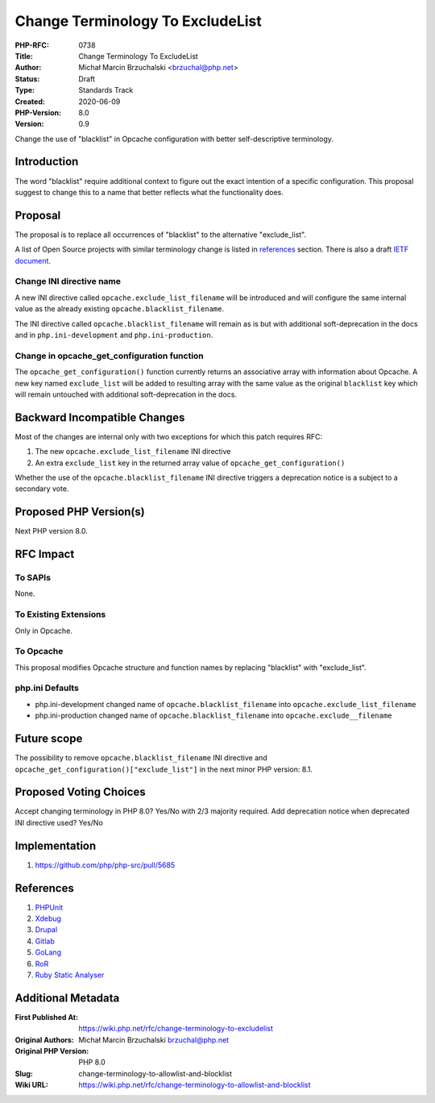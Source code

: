 Change Terminology To ExcludeList
=================================

:PHP-RFC: 0738
:Title: Change Terminology To ExcludeList
:Author: Michał Marcin Brzuchalski <brzuchal@php.net>
:Status: Draft
:Type: Standards Track
:Created: 2020-06-09
:PHP-Version: 8.0
:Version: 0.9

Change the use of "blacklist" in Opcache configuration with better
self-descriptive terminology.

Introduction
------------

The word "blacklist" require additional context to figure out the exact
intention of a specific configuration. This proposal suggest to change
this to a name that better reflects what the functionality does.

Proposal
--------

The proposal is to replace all occurrences of "blacklist" to the
alternative "exclude_list".

A list of Open Source projects with similar terminology change is listed
in
`references <https://wiki.php.net/rfc/change-terminology-to-allowlist-and-blocklist#references>`__
section. There is also a draft `IETF
document <https://tools.ietf.org/id/draft-knodel-terminology-00.html>`__.

Change INI directive name
~~~~~~~~~~~~~~~~~~~~~~~~~

A new INI directive called ``opcache.exclude_list_filename`` will be
introduced and will configure the same internal value as the already
existing ``opcache.blacklist_filename``.

The INI directive called ``opcache.blacklist_filename`` will remain as
is but with additional soft-deprecation in the docs and in
``php.ini-development`` and ``php.ini-production``.

Change in opcache_get_configuration function
~~~~~~~~~~~~~~~~~~~~~~~~~~~~~~~~~~~~~~~~~~~~

The ``opcache_get_configuration()`` function currently returns an
associative array with information about Opcache. A new key named
``exclude_list`` will be added to resulting array with the same value as
the original ``blacklist`` key which will remain untouched with
additional soft-deprecation in the docs.

Backward Incompatible Changes
-----------------------------

Most of the changes are internal only with two exceptions for which this
patch requires RFC:

#. The new ``opcache.exclude_list_filename`` INI directive
#. An extra ``exclude_list`` key in the returned array value of
   ``opcache_get_configuration()``

Whether the use of the ``opcache.blacklist_filename`` INI directive
triggers a deprecation notice is a subject to a secondary vote.

Proposed PHP Version(s)
-----------------------

Next PHP version 8.0.

RFC Impact
----------

To SAPIs
~~~~~~~~

None.

To Existing Extensions
~~~~~~~~~~~~~~~~~~~~~~

Only in Opcache.

To Opcache
~~~~~~~~~~

This proposal modifies Opcache structure and function names by replacing
"blacklist" with "exclude_list".

php.ini Defaults
~~~~~~~~~~~~~~~~

-  php.ini-development changed name of ``opcache.blacklist_filename``
   into ``opcache.exclude_list_filename``
-  php.ini-production changed name of ``opcache.blacklist_filename``
   into ``opcache.exclude__filename``

Future scope
------------

The possibility to remove ``opcache.blacklist_filename`` INI directive
and ``opcache_get_configuration()["exclude_list"]`` in the next minor
PHP version: 8.1.

Proposed Voting Choices
-----------------------

Accept changing terminology in PHP 8.0? Yes/No with 2/3 majority
required. Add deprecation notice when deprecated INI directive used?
Yes/No

Implementation
--------------

#. https://github.com/php/php-src/pull/5685

References
----------

#. `PHPUnit <https://github.com/sebastianbergmann/phpunit/blob/master/ChangeLog-9.3.md#930---2020-08-07>`__
#. `Xdebug <https://github.com/xdebug/xdebug/commit/63b43b51e43b794cf8cd740e54089b2b7320fbe1>`__
#. `Drupal <https://www.drupal.org/project/drupal/issues/2993575>`__
#. `Gitlab <https://gitlab.com/gitlab-org/gitlab/-/issues/7554>`__
#. `GoLang <https://go-review.googlesource.com/c/go/+/236857/>`__
#. `RoR <https://github.com/rails/rails/issues/33677>`__
#. `Ruby Static
   Analyser <https://github.com/rubocop-hq/rubocop/pull/7469>`__

Additional Metadata
-------------------

:First Published At: https://wiki.php.net/rfc/change-terminology-to-excludelist
:Original Authors: Michał Marcin Brzuchalski brzuchal@php.net
:Original PHP Version: PHP 8.0
:Slug: change-terminology-to-allowlist-and-blocklist
:Wiki URL: https://wiki.php.net/rfc/change-terminology-to-allowlist-and-blocklist
